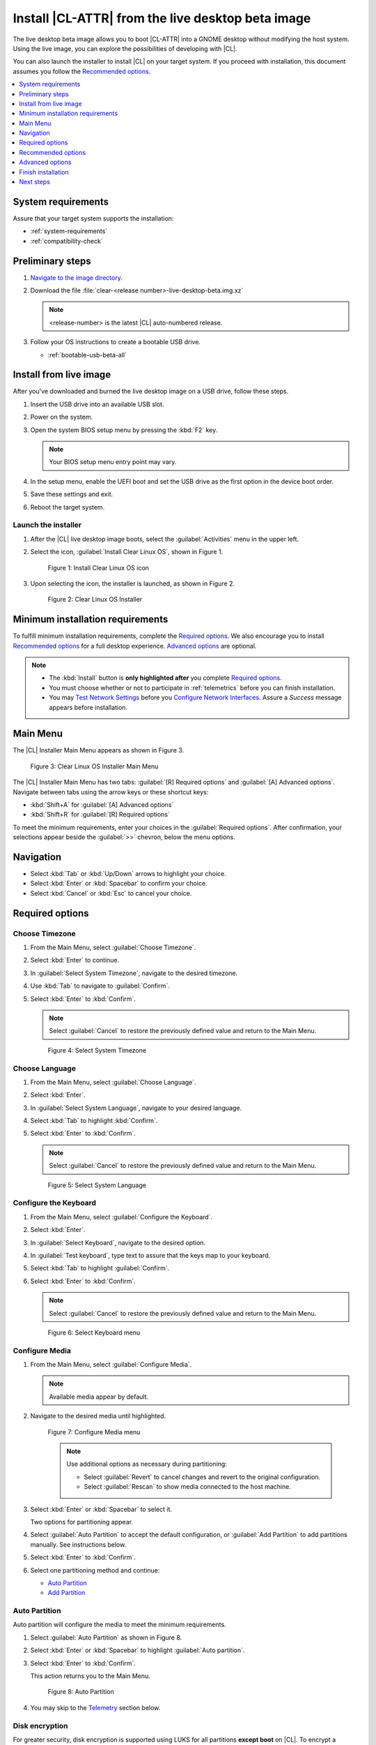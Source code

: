 .. _bare-metal-install-beta:

Install |CL-ATTR| from the live desktop beta image
##################################################

The live desktop beta image allows you to boot |CL-ATTR| into a GNOME
desktop without modifying the host system. Using the live image, you can
explore the possibilities of developing with |CL|.

You can also launch the installer to install |CL| on your target system.
If you proceed with installation, this document assumes you follow the
`Recommended options`_.

.. contents:: :local:
   :depth: 1

System requirements
*******************

Assure that your target system supports the installation:

* :ref:`system-requirements`
* :ref:`compatibility-check`

Preliminary steps
*****************

#. `Navigate to the image directory`_.

#. Download the file :file:`clear-<release number>-live-desktop-beta.img.xz`

   .. note::

      <release-number> is the latest |CL| auto-numbered release.

#. Follow your OS instructions to create a bootable USB drive.

   * :ref:`bootable-usb-beta-all`

Install from live image
***********************

After you've downloaded and burned the live desktop image on a
USB drive, follow these steps.

#. Insert the USB drive into an available USB slot.

#. Power on the system.

#. Open the system BIOS setup menu by pressing the :kbd:`F2` key.

   .. note::

      Your BIOS setup menu entry point may vary.

#. In the setup menu, enable the UEFI boot and set the USB drive as the
   first option in the device boot order.

#. Save these settings and exit.

#. Reboot the target system.

Launch the installer
====================

#. After the |CL| live desktop image boots, select the :guilabel:`Activities`   menu in the upper left.

#. Select the icon, :guilabel:`Install Clear Linux OS`, shown in Figure 1.

   .. figure:: figures/bare-metal-install-beta-1.png
      :scale: 50 %
      :alt: Install Clear Linux OS icon

      Figure 1: Install Clear Linux OS icon

#. Upon selecting the icon, the installer is launched, as shown in Figure 2.

   .. figure:: figures/bare-metal-install-beta-2.png
      :scale: 50 %
      :alt: Clear Linux OS Installer

      Figure 2: Clear Linux OS Installer

.. _incl-bare-metal-beta-start:

Minimum installation requirements
*********************************

To fulfill minimum installation requirements, complete the
`Required options`_. We also encourage you to install `Recommended options`_ for a full desktop experience. `Advanced options`_ are optional.

.. note::

   * The :kbd:`Install` button is **only highlighted after** you complete
     `Required options`_.

   * You must choose whether or not to participate in :ref:`telemetrics`
     before you can finish installation.

   * You may `Test Network Settings`_ before you 
     `Configure Network Interfaces`_. Assure a *Success* message appears before installation.

Main Menu
*********
The |CL| Installer Main Menu appears as shown in Figure 3.

.. figure:: figures/bare-metal-install-beta-3.png
   :scale: 100%
   :alt: Clear Linux OS Installer Main Menu

   Figure 3: Clear Linux OS Installer Main Menu

The |CL| Installer Main Menu has two tabs: :guilabel:`[R] Required options`
and :guilabel:`[A] Advanced options`. Navigate between tabs using the arrow
keys or these shortcut keys:

* :kbd:`Shift+A` for :guilabel:`[A] Advanced options`
* :kbd:`Shift+R` for :guilabel:`[R] Required options`

To meet the minimum requirements, enter your choices in the
:guilabel:`Required options`. After confirmation, your selections appear
beside the :guilabel:`>>` chevron, below the menu options.

Navigation
**********

* Select :kbd:`Tab` or :kbd:`Up/Down` arrows to highlight your choice.

* Select :kbd:`Enter` or :kbd:`Spacebar` to confirm your choice.

* Select :kbd:`Cancel` or :kbd:`Esc` to cancel your choice.

Required options
****************

Choose Timezone
===============

#. From the Main Menu, select :guilabel:`Choose Timezone`.

#. Select :kbd:`Enter` to continue.

#. In :guilabel:`Select System Timezone`, navigate to
   the desired timezone.

#. Use :kbd:`Tab` to navigate to :guilabel:`Confirm`.

#. Select :kbd:`Enter` to :kbd:`Confirm`.

   .. note::

      Select :guilabel:`Cancel` to restore the previously defined value and
      return to the Main Menu.

   .. figure:: figures/bare-metal-install-beta-4.png
      :scale: 100%
      :alt: Select System Timezone

      Figure 4: Select System Timezone

Choose Language
===============

#. From the Main Menu, select :guilabel:`Choose Language`.

#. Select :kbd:`Enter`.

#. In :guilabel:`Select System Language`, navigate to your desired language.

#. Select :kbd:`Tab` to highlight :kbd:`Confirm`.

#. Select :kbd:`Enter` to :kbd:`Confirm`.

   .. note::

      Select :guilabel:`Cancel` to restore the previously defined value and return to the Main Menu.

   .. figure:: figures/bare-metal-install-beta-5.png
      :scale: 100%
      :alt: Select System Language

      Figure 5: Select System Language

Configure the Keyboard
======================

#. From the Main Menu, select :guilabel:`Configure the Keyboard`.

#. Select :kbd:`Enter`.

#. In :guilabel:`Select Keyboard`, navigate to the desired option.

#. In :guilabel:`Test keyboard`, type text to assure that the keys map to
   your keyboard.

#. Select :kbd:`Tab` to highlight :guilabel:`Confirm`.

#. Select :kbd:`Enter` to :kbd:`Confirm`.

   .. note::

      Select :guilabel:`Cancel` to restore the previously defined value and return to the Main Menu.

   .. figure:: figures/bare-metal-install-beta-6.png
      :scale: 100%
      :alt: Select Keyboard menu

      Figure 6: Select Keyboard menu

Configure Media
===============

#. From the Main Menu, select :guilabel:`Configure Media`.

   .. note::

      Available media appear by default.

#. Navigate to the desired media until highlighted.

   .. figure:: figures/bare-metal-install-beta-7.png
      :scale: 100%
      :alt: Configure Media menu

      Figure 7: Configure Media menu

      .. note::

         Use additional options as necessary during partitioning:

         * Select :guilabel:`Revert` to cancel changes and revert to the
           original configuration.
         * Select :guilabel:`Rescan` to show media connected to the host
           machine.

#. Select :kbd:`Enter` or :kbd:`Spacebar` to select it.

   Two options for partitioning appear.

#. Select :guilabel:`Auto Partition` to accept the default configuration, or
   :guilabel:`Add Partition` to add partitions manually. See instructions
   below.

#. Select :kbd:`Enter` to :kbd:`Confirm`.

#. Select one partitioning method and continue:

   * `Auto Partition`_
   * `Add Partition`_

Auto Partition
==============

Auto partition will configure the media to meet the minimum requirements.

#. Select :guilabel:`Auto Partition` as shown in Figure 8.

#. Select :kbd:`Enter` or :kbd:`Spacebar` to highlight
   :guilabel:`Auto partition`.

#. Select :kbd:`Enter` to :kbd:`Confirm`.

   This action returns you to the Main Menu.

   .. figure:: figures/bare-metal-install-beta-8.png
      :scale: 100%
      :alt: Auto Partition

      Figure 8: Auto Partition

#. You may skip to the `Telemetry`_ section below.

Disk encryption
===============

For greater security, disk encryption is supported using LUKS for all
partitions **except boot** on |CL|. To encrypt a partition, see the example
in `root partition`_ below. Encryption is optional.

Encryption Passphrase
---------------------

|CL| uses a single passphrase for all encrypted partitions. Therefore, if
you turn on encryption for one partition, the same passphrase is used for
all partitions. Additional or different keys may be configured
post-installation using the ``cryptsetup`` tool.

.. note::

   During installation, if you encrypt the `root` partition first and the
   `swap` partition second, after you select encrypt for `swap`, the
   :guilabel:`Encryption Passphrase` dialogue will show the same Passphrase that was assigned to `root`. Select :guilabel:`Confirm` and
   press :kbd:`Enter` to use the same Passphrase.

Add Partition
=============

Minimum requirements
--------------------

To add partitions manually, assign partitions per the minimum
requirements shown in Table 1:

.. list-table:: **Table 1. Disk Partition Setup**
   :widths: 33, 33, 33
   :header-rows: 1

   * - FileSystem
     - Mount Point
     - Minimum size
   * - ``VFAT``
     - /boot
     - 150M
   * - ``swap``
     -
     - 256MB
   * - ``root``
     - /
     - *Size depends upon use case/desired bundles.*


#. In the Configure Media menu, select :guilabel:`Add Partition`.

   .. note:: To change an existing partition, navigate to the partition,
      and select :guilabel:`Enter`.

boot partition
--------------

#. In the :guilabel:`File System` menu, select :kbd:`Up/Down` arrows to
   select the file system type.  See Figure 9.

#. In :guilabel:`Mount Point`, enter the ``/boot`` partition.

#. In :guilabel:`Size`, enter an appropriate size (e.g., 150M) per Table 1.

#. Navigate to :guilabel:`Confirm` until highlighted.

#. Select :guilabel:`Enter` to confirm.

   .. figure:: figures/bare-metal-install-beta-9.png
      :scale: 100%
      :alt: boot partition

      Figure 9: boot partition

swap partition
--------------

#. In the :guilabel:`File System` menu, select :kbd:`Up/Down` arrows to
   select the file system type. See Figure 10.

#. In :guilabel:`Mount Point`, the field remains blank.

   .. note::

      The Mount Point field is disabled.

#. In :guilabel:`Size`, enter an appropriate size (e.g., 256MB) per Table 1.

#. Navigate to :guilabel:`Add`.

#. Select :guilabel:`Enter` to continue.

   .. figure:: figures/bare-metal-install-beta-10.png
      :scale: 100%
      :alt: swap partition

      Figure 10: swap partition

root partition
--------------

#. In the :guilabel:`File System` menu, select :kbd:`Up/Down` arrows to
   select the file system type. See Figure 11.

   #. Optional: Select :guilabel:`[X] Encrypt` to encrypt the partition.

      .. figure:: figures/bare-metal-install-beta-11.png
         :scale: 100%
         :alt: Encrypt partition

         Figure 11: Encrypt partition


   #. The :guilabel:`Encryption Passphrase` dialogue appears.

      .. note::

         Minimum length is 8 characters. Maximum length is 94 characters.

      .. figure:: figures/bare-metal-install-beta-12.png
         :scale: 100%
         :alt: Encryption Passphrase

         Figure 12: Encryption Passphrase

   #. Enter the same passphrase in the first and second field.

   #. Navigate to :guilabel:`Confirm` and press :kbd:`Enter`.

      .. note::

         :guilabel:`Confirm` is only highlighted if passphrases match.

#. Optional: In :guilabel:`[Optional] Label:`, enter your desired
   label for the partition.

#. In :guilabel:`Mount Point`, enter ``/``. See Figure 11.

#. In :guilabel:`Size`, enter an appropriate size per Table 1.

   .. note::

      The remaining available space shows by default.

#. Navigate to :guilabel:`Add` until highlighted.

#. Select :guilabel:`Enter` to continue.

   You are returned to the :guilabel:`Configure media` menu.

#. Select :guilabel:`Confirm` to complete the media selection. See Figure 13.

#. You are returned to the :guilabel:`Configure media` menu. Your partitions
   should be similar to those shown in Figure 13.

   .. figure:: figures/bare-metal-install-beta-13.png
      :scale: 100%
      :alt: Partitions

      Figure 13: Partitions

#. Navigate to :guilabel:`Confirm` until highlighted.

#. Select :guilabel:`Enter` to complete adding partitions.

Telemetry
=========

To fulfill the :guilabel:`Required options`, choose whether or not to
participate in `telemetry`_.  :ref:`telemetrics` is a |CL| feature that
reports failures and crashes to the |CL| development team for improvements.
For more detailed information, visit our :ref:`telemetry-about` page.

#. In the Main Menu, navigate to :guilabel:`Telemetry` and select
   :kbd:`Enter`.

#. Select :kbd:`Tab` to highlight your choice.

#. Select :kbd:`Enter` to confirm.

   .. figure:: figures/bare-metal-install-beta-14.png
      :scale: 100%
      :alt: Enable Telemetry

      Figure 14: Enable Telemetry

Recommended options
*******************

After you complete the `Required options`_, we highly recommend completing
a few `Advanced options`_ at minimum:

* `Bundle Selection`_ Add basic utlities and tools:
  * :file:`desktop-autostart`
  * :file:`user-basic`

* `User Manager`_ Assign a new user with administrative rights
* `Assign Hostname`_ Simplify your development environment

This document assumes you follow these additional steps.

Alternatively, you can `Skip to finish installation`_.

Skip to finish installation
===========================

After selecting values for all :guilabel:`Required options`, you may skip
to `Finish installation`_.

Otherwise, continue below. In the Main Menu, select
:guilabel:`Advanced options` for additional configuration.

Advanced options
****************

Configure Network Interfaces
============================

By default, |CL| is configured to automatically detect the host network
interface using DHCP. However, if you want to use a static IP address or if
you do not have a DHCP server on your network, follow these instructions to
manually configure the network interface. Otherwise, default network
interface settings are automatically applied.

.. note::

   If DHCP is available, no user selection may be required.

#. Navigate to :guilabel:`Configure Network Interfaces` and
   select :kbd:`Enter`.

#. Navigate to the network :guilabel:`interface` you wish to change.

#. When the desired :guilabel:`interface` is highlighted, select
   :guilabel:`Enter` to edit.

   .. note:: Multiple network interfaces may appear.

   .. figure:: figures/bare-metal-install-beta-15.png
      :scale: 100%
      :alt: Configure Network Interfaces

      Figure 15: Configure Network Interfaces

#. Notice :guilabel:`Automatic / dhcp` is selected by default (at bottom).

   Optional: Navigate to the checkbox :guilabel:`Automatic / dhcp` and select
   :kbd:`Spacebar` to deselect.

   .. figure:: figures/bare-metal-install-beta-16.png
      :scale: 100%
      :alt: Network interface configuration

      Figure 16: Network interface configuration

#. Navigate to the appropriate fields and assign the desired
   network configuration.

#. To save settings, navigate to :guilabel:`Confirm` and select
   :kbd:`Enter`.

   .. note::

      To revert to previous settings, navigate to the :guilabel:`Cancel`
      and select :kbd:`Enter`.

#. Upon confirming network configuration, the :guilabel:`Testing Networking`
   dialogue appears. Assure the result shows success. If a failure occurs,
   your changes will not be saved.

#. Upon confirmation, you are returned to :guilabel:`Network interface`
   settings.

#. Navigate to and select :guilabel:`Main Menu`.

Optional: Skip to `Finish installation`_.

Proxy
=====

|CL| automatically attempts to detect proxy settings, as described in
`Autoproxy`_. If you need to manually assign proxy settings, follow this
instruction.

#. From the Advanced options menu, navigate to :guilabel:`Proxy`, and
   select :kbd:`Enter`.

#. Navigate to the field :guilabel:`HTTPS Proxy`.

   .. figure:: figures/bare-metal-install-beta-17.png
      :scale: 100%
      :alt: Configure the network proxy

      Figure 17: Configure the network proxy

#. Enter the desired proxy address and port using conventional syntax,
   such as: \http://address:port.

#. Navigate to :guilabel:`Confirm` and select :kbd:`Enter`.

#. To revert to previous settings, navigate to :guilabel:`Cancel`
   and select :guilabel:`Cancel`.

Optional: Skip to `Finish installation`_.

Test Network Settings
=====================

To manually assure network connectivity before installing |CL|,
select :guilabel:`Test Network Settings` and select :guilabel:`Enter`.

A progress bar appears as shown in Figure 18.

.. figure:: figures/bare-metal-install-beta-18.png
   :scale: 100%
   :alt: Testing Networking dialogue

   Figure 18: Testing Networking dialogue

.. note::

   Any changes made to network settings are automatically tested
   during configuration.

Optional: Skip to `Finish installation`_.

Bundle Selection
================

#. On the Advanced menu, select :guilabel:`Bundle Selection`

#. Navigate to the desired bundle using :kbd:`Tab` or :kbd:`Up/Down` arrows.

#. Select :kbd:`Spacebar` to select the checkbox for each desired bundle.

#. We recommend adding :file:`desktop-autostart` and :file:`user-basic`.

   .. figure:: figures/bare-metal-install-beta-19.png
      :scale: 100%
      :alt: Bundle Selection

      Figure 19: Bundle Selection

#. Select :kbd:`Confirm` or :kbd:`Cancel`.

   You are returned to the :guilabel:`Advanced options` menu.

Optional: Skip to `Finish installation`_.

User Manager
============

Add New User
------------

#. In Advanced Options, select :guilabel:`User Manager`.

#. Select :guilabel:`Add New User` as shown in Figure 20.

   .. figure:: figures/bare-metal-install-beta-20.png
      :scale: 100%
      :alt: Add New User, User Name

      Figure 20: Add New User

#. Optional: Enter a :guilabel:`User Name`.

   .. note:

      The User Name must be alphanumeric and can include spaces, commas, or hyphens. Maximum length is 64 characters.

   .. figure:: figures/bare-metal-install-beta-21.png
      :scale: 100%
      :alt: User Name

      Figure 21: User Name

#. Enter a :guilabel:`Login`.

   .. note::

      The User Login must be alphanumeric and can include hyphens and underscores. Maximum length is 31 characters.

#. Enter a :guilabel:`Password`.

   .. note:

      Minimum length is 8 characters. Maximum length is 255 characters.

#. In :guilabel:`Retype`, enter the same password.

#. Optional: Navigate to the :guilabel:`Administrative` checkbox and select
   :kbd:`Spacebar` to assign administrative rights to the user.

   .. note::

      Selecting this option enables sudo privileges for the user.

   .. figure:: figures/bare-metal-install-beta-22.png
      :scale: 100%
      :alt: Administrative rights

      Figure 22: Administrative rights

#. Select :kbd:`Confirm`.

   .. note::

      If desired, select :guilabel:`Reset` to reset the form.

#. In :guilabel:`User Manager`, navigate to :guilabel:`Confirm`.

#. With :guilabel:`Confirm` highlighted, select :kbd:`Enter`.

Modify / Delete User
--------------------

#. In User Manager, select :guilabel:`Tab` to highlight the user, as shown
   in Figure 23.

#. Select :kbd:`Enter` to modify the user.

   .. figure:: figures/bare-metal-install-beta-23.png
      :scale: 100%
      :alt: Modify User

      Figure 23: Modify User

#. Modify user details as desired.

   Optional: To delete the user, navigate to the :guilabel:`Delete`
   button and select :kbd:`Enter`

#. Navigate to :kbd:`Confirm` until highlighted.

   .. note::

      Optional: Select :guilabel:`Reset` to rest the form.

#. Select :guilabel:`Confirm` to save the changes you made.

You are returned to the User Manager menu.

Optional: Skip to `Finish installation`_.

Kernel Command Line
===================

For advanced users, |CL| provides the ability to add or remove kernel
arguments. If you want to append a new argument, enter the argument here.
This argument will be used every time you install or update a
new kernel.

#. In Advanced Options, select :guilabel:`Tab` to highlight
   :guilabel:`Kernel Command Line`.

#. Select :kbd:`Enter`.

#. To add or remove arguments, choose one of the following options.

   .. figure:: figures/bare-metal-install-beta-24.png
      :scale: 100%
      :alt: kernel command line

      Figure 24: kernel command line

#. To add arguments, enter the argument in :guilabel:`Add Extra Arguments`.

#. To remove an existing argument, enter the argument in
   :guilabel:`Remove Arguments`.

#. Select :kbd:`Confirm`.

Optional: Skip to `Finish installation`_.

Kernel Selection
================

#. Select a kernel option. By default, the latest kernel release is
   selected. Native kernel is shown in Figure 25.

#. To select a differnt kernel, navigate to it using :guilabel:`Tab`.

   .. figure:: figures/bare-metal-install-beta-25.png
      :scale: 100%
      :alt: Kernel selection

      Figure 25: Kernel selection

#. Select :kbd:`Spacebar` to select the desired option.

#. Select :kbd:`Confirm`.

Optional: Skip to `Finish installation`_.

Swupd Mirror
============

If you have your own custom mirror of |CL|, you can add its URL.

#. In Advanced Options, select :guilabel:`Swupd Mirror`.

#. To add a local swupd mirror, enter a valid URL in :guilabel:`Mirror URL:`

#. Select :kbd:`Confirm`.

   .. figure:: figures/bare-metal-install-beta-26.png
      :scale: 100%
      :alt: Swupd Mirror

      Figure 26: Swupd Mirror

Optional: Skip to `Finish installation`_.

Assign Hostname
===============

#. In Advanced Options, select :guilabel:`Assign Hostname`.

#. In :guilabel:`Hostname`, enter the hostname only (excluding the domain).

   .. note::

      Hostname does not allow empty spaces. Hostname must start with an
      alphanumeric character but may also contain hyphens. Maximum length of
      63 characters.

   .. figure:: figures/bare-metal-install-beta-27.png
      :scale: 100%
      :alt: Assign Hostname

      Figure 27: Assign Hostname


#. Navigate to :kbd:`Confirm` until highlighted.

#. Select :kbd:`Confirm`.

Optional: Skip to `Finish installation`_.

Automatic OS Updates
====================

In the rare case that you need to disable automatic software updates,
follow the onscreen instructions.

#. In Advanced Options, select :guilabel:`Automatic OS Updates`.

#. Select the desired option.

   .. figure:: figures/bare-metal-install-beta-28.png
      :scale: 100%
      :alt: Automatic OS Updates

      Figure 28: Automatic OS Updates

You are returned to the :guilabel:`Main Menu`.

Finish installation
*******************

#. When you are satisfied with your installation configuration, navigate to
   :guilabel:`Install` and select :kbd:`Enter`.

#. Select :guilabel:`reboot`.

   .. note::

      If you do not perform `Recommended options`_, upon rebooting, a
      :file:`login:` prompt will appear. At the prompt, enter `root` and change your password immediately.

#. When the system reboots, remove any installation media present.

   .. note::

      Allow time for the graphical login to appear. This shows the administrative user that you assigned in `Recommended options`_.

#. Log in as the adminstrative user.

#. Upon launch of the GUI, open a Terminal.

#. In the Terminal, log into *root* for the first time.

   .. code-block:: bash

      sudo -i

#. Enter password of administrative user to switch to root.

#. Enter the command to change the root password:

   .. code-block:: bash

      passwd root

#. Follow onscreen instructions to create a password for root.

#. Enter :command:`exit` to return to the administative user.

**Congratulations!**

You have successfully installed |CL| on bare metal using the installer.

Next steps
**********

:ref:`enable-user-space`

.. _Navigate to the image directory: https://download.clearlinux.org/image/
.. _Autoproxy: https://clearlinux.org/features/autoproxy
.. _telemetry: https://clearlinux.org/features/telemetry
